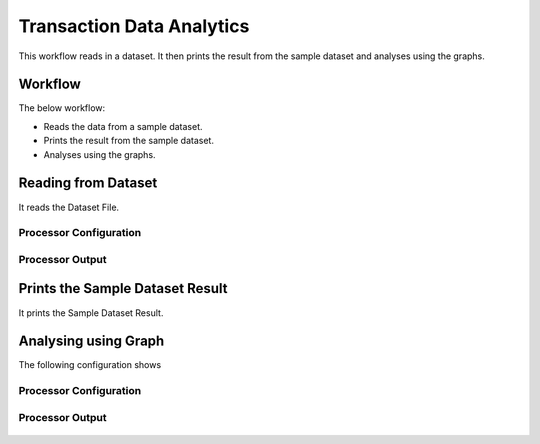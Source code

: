 Transaction Data Analytics
==========================

This workflow reads in a dataset. It then prints the result from the sample dataset and analyses using the graphs.

Workflow
-------

The below workflow:

* Reads the data from a sample dataset.
* Prints the result from the sample dataset.
* Analyses using the graphs.

.. figure:: ../../_assets/tutorials/analytics/transaction-data-analytics/1.png
   :alt: Transaction Data Analytics
   :width: 90%
   
Reading from Dataset
---------------------

It reads the Dataset File.

Processor Configuration
^^^^^^^^^^^^^^^^^^

.. figure:: ../../_assets/tutorials/analytics/transaction-data-analytics/2.png
   :alt: Transaction Data Analytics
   :width: 90%
   
Processor Output
^^^^^^

.. figure:: ../../_assets/tutorials/analytics/transaction-data-analytics/2a.png
   :alt: Transaction Data Analytics
   :width: 90%
   
Prints the Sample Dataset Result
---------------------------------

It prints the Sample Dataset Result.
   
Analysing using Graph
---------------------

The following configuration shows 

Processor Configuration
^^^^^^^^^^^^^^^^^^

.. figure:: ../../_assets/tutorials/analytics/transaction-data-analytics/4.png
   :alt: Transaction Data Analytics
   :width: 90%
   
Processor Output
^^^^^^

.. figure:: ../../_assets/tutorials/analytics/transaction-data-analytics/4a.png
   :alt: Transaction Data Analytics
   :width: 90%
